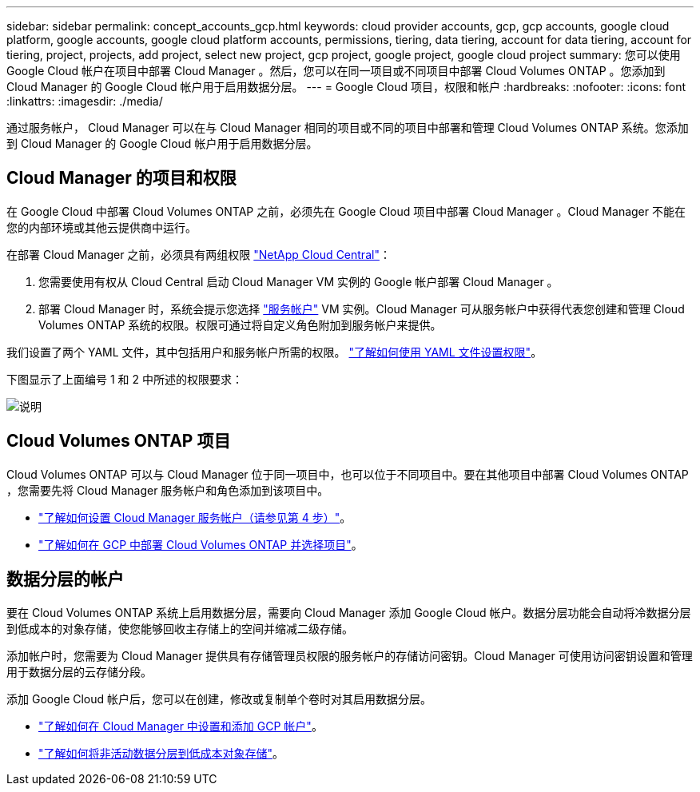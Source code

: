 ---
sidebar: sidebar 
permalink: concept_accounts_gcp.html 
keywords: cloud provider accounts, gcp, gcp accounts, google cloud platform, google accounts, google cloud platform accounts, permissions, tiering, data tiering, account for data tiering, account for tiering, project, projects, add project, select new project, gcp project, google project, google cloud project 
summary: 您可以使用 Google Cloud 帐户在项目中部署 Cloud Manager 。然后，您可以在同一项目或不同项目中部署 Cloud Volumes ONTAP 。您添加到 Cloud Manager 的 Google Cloud 帐户用于启用数据分层。 
---
= Google Cloud 项目，权限和帐户
:hardbreaks:
:nofooter: 
:icons: font
:linkattrs: 
:imagesdir: ./media/


[role="lead"]
通过服务帐户， Cloud Manager 可以在与 Cloud Manager 相同的项目或不同的项目中部署和管理 Cloud Volumes ONTAP 系统。您添加到 Cloud Manager 的 Google Cloud 帐户用于启用数据分层。



== Cloud Manager 的项目和权限

在 Google Cloud 中部署 Cloud Volumes ONTAP 之前，必须先在 Google Cloud 项目中部署 Cloud Manager 。Cloud Manager 不能在您的内部环境或其他云提供商中运行。

在部署 Cloud Manager 之前，必须具有两组权限 https://cloud.netapp.com["NetApp Cloud Central"^]：

. 您需要使用有权从 Cloud Central 启动 Cloud Manager VM 实例的 Google 帐户部署 Cloud Manager 。
. 部署 Cloud Manager 时，系统会提示您选择 https://cloud.google.com/iam/docs/service-accounts["服务帐户"^] VM 实例。Cloud Manager 可从服务帐户中获得代表您创建和管理 Cloud Volumes ONTAP 系统的权限。权限可通过将自定义角色附加到服务帐户来提供。


我们设置了两个 YAML 文件，其中包括用户和服务帐户所需的权限。 link:task_getting_started_gcp.html["了解如何使用 YAML 文件设置权限"]。

下图显示了上面编号 1 和 2 中所述的权限要求：

image:diagram_permissions_gcp.png["说明"]



== Cloud Volumes ONTAP 项目

Cloud Volumes ONTAP 可以与 Cloud Manager 位于同一项目中，也可以位于不同项目中。要在其他项目中部署 Cloud Volumes ONTAP ，您需要先将 Cloud Manager 服务帐户和角色添加到该项目中。

* link:task_getting_started_gcp.html#service-account["了解如何设置 Cloud Manager 服务帐户（请参见第 4 步）"]。
* link:task_deploying_gcp.html["了解如何在 GCP 中部署 Cloud Volumes ONTAP 并选择项目"]。




== 数据分层的帐户

要在 Cloud Volumes ONTAP 系统上启用数据分层，需要向 Cloud Manager 添加 Google Cloud 帐户。数据分层功能会自动将冷数据分层到低成本的对象存储，使您能够回收主存储上的空间并缩减二级存储。

添加帐户时，您需要为 Cloud Manager 提供具有存储管理员权限的服务帐户的存储访问密钥。Cloud Manager 可使用访问密钥设置和管理用于数据分层的云存储分段。

添加 Google Cloud 帐户后，您可以在创建，修改或复制单个卷时对其启用数据分层。

* link:task_adding_gcp_accounts.html["了解如何在 Cloud Manager 中设置和添加 GCP 帐户"]。
* link:task_tiering.html["了解如何将非活动数据分层到低成本对象存储"]。

